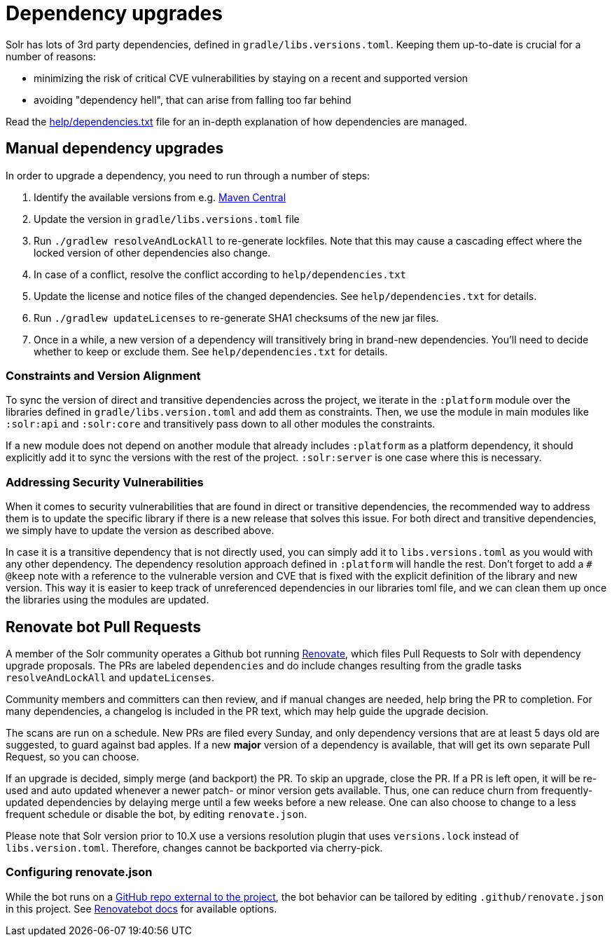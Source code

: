 = Dependency upgrades
// Licensed to the Apache Software Foundation (ASF) under one
// or more contributor license agreements.  See the NOTICE file
// distributed with this work for additional information
// regarding copyright ownership.  The ASF licenses this file
// to you under the Apache License, Version 2.0 (the
// "License"); you may not use this file except in compliance
// with the License.  You may obtain a copy of the License at
//
//   http://www.apache.org/licenses/LICENSE-2.0
//
// Unless required by applicable law or agreed to in writing,
// software distributed under the License is distributed on an
// "AS IS" BASIS, WITHOUT WARRANTIES OR CONDITIONS OF ANY
// KIND, either express or implied.  See the License for the
// specific language governing permissions and limitations
// under the License.

Solr has lots of 3rd party dependencies, defined in `gradle/libs.versions.toml`.
Keeping them up-to-date is crucial for a number of reasons:

* minimizing the risk of critical CVE vulnerabilities by staying on a recent and supported version
* avoiding "dependency hell", that can arise from falling too far behind

Read the https://github.com/apache/solr/blob/main/help/dependencies.txt[help/dependencies.txt] file for an in-depth
explanation of how dependencies are managed.

== Manual dependency upgrades
In order to upgrade a dependency, you need to run through a number of steps:

1. Identify the available versions from e.g. https://search.maven.org[Maven Central]
2. Update the version in `gradle/libs.versions.toml` file
3. Run `./gradlew resolveAndLockAll` to re-generate lockfiles. Note that this may cause a cascading effect where
   the locked version of other dependencies also change.
4. In case of a conflict, resolve the conflict according to `help/dependencies.txt`
5. Update the license and notice files of the changed dependencies. See `help/dependencies.txt` for details.
6. Run `./gradlew updateLicenses` to re-generate SHA1 checksums of the new jar files.
7. Once in a while, a new version of a dependency will transitively bring in brand-new dependencies.
   You'll need to decide whether to keep or exclude them. See `help/dependencies.txt` for details.

=== Constraints and Version Alignment

To sync the version of direct and transitive dependencies across the project, we iterate in the `:platform` module
over the libraries defined in `gradle/libs.version.toml` and add them as constraints. Then, we use the module in
main modules like `:solr:api` and `:solr:core` and transitively pass down to all other modules the constraints.

If a new module does not depend on another module that already includes `:platform` as a platform dependency, it should
explicitly add it to sync the versions with the rest of the project. `:solr:server` is one case where this is necessary.

=== Addressing Security Vulnerabilities

When it comes to security vulnerabilities that are found in direct or transitive dependencies, the recommended way to
address them is to update the specific library if there is a new release that solves this issue. For both direct and
transitive dependencies, we simply have to update the version as described above.

In case it is a transitive dependency that is not directly used, you can simply add it to `libs.versions.toml` as you
would with any other dependency. The dependency resolution approach defined in `:platform` will handle the rest.
Don't forget to add a `# @keep` note with a reference to the vulnerable version and CVE that is fixed with the explicit
definition of the library and new version. This way it is easier to keep track of unreferenced dependencies in our
libraries toml file, and we can clean them up once the libraries using the modules are updated.

== Renovate bot Pull Requests

A member of the Solr community operates a Github bot running https://github.com/renovatebot/renovate[Renovate], which
files Pull Requests to Solr with dependency upgrade proposals. The PRs are labeled `dependencies` and do include
changes resulting from the gradle tasks `resolveAndLockAll` and `updateLicenses`.

Community members and committers can then review, and if manual changes are needed, help bring the PR to completion.
For many dependencies, a changelog is included in the PR text, which may help guide the upgrade decision.

The scans are run on a schedule. New PRs are filed every Sunday, and only dependency versions that are at least
5 days old are suggested, to guard against bad apples. If a new *major* version of a dependency is available,
that will get its own separate Pull Request, so you can choose.

If an upgrade is decided, simply merge (and backport) the PR. To skip an upgrade, close the PR. If a PR is left open,
it will be re-used and auto updated whenever a newer patch- or minor version gets available. Thus, one can reduce
churn from frequently-updated dependencies by delaying merge until a few weeks before a new release. One can also
choose to change to a less frequent schedule or disable the bot, by editing `renovate.json`.

Please note that Solr version prior to 10.X use a versions resolution plugin that uses `versions.lock` instead of
`libs.version.toml`. Therefore, changes cannot be backported via cherry-pick.

=== Configuring renovate.json

While the bot runs on a https://github.com/solrbot/renovate-github-action[GitHub repo external to the project],
the bot behavior can be tailored by editing `.github/renovate.json` in this project.
See https://docs.renovatebot.com[Renovatebot docs] for available options.
